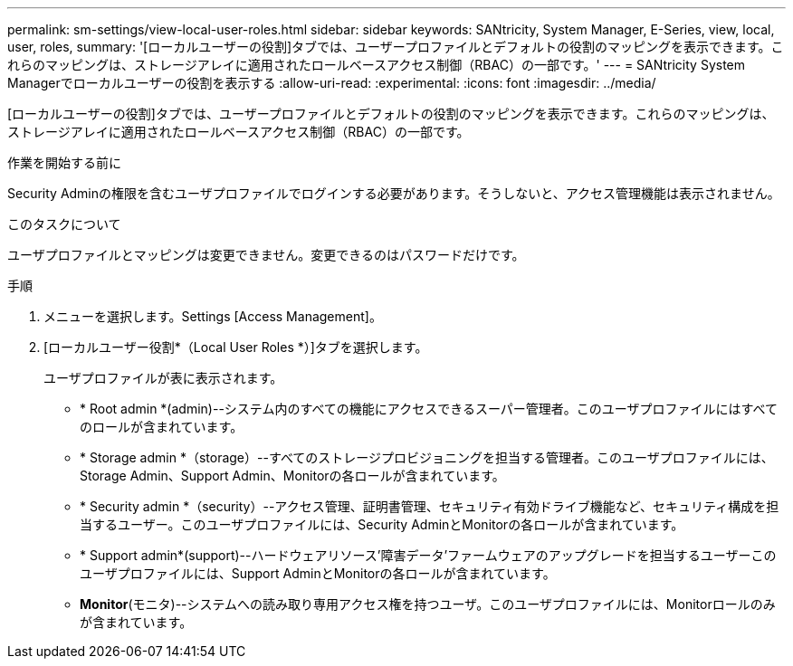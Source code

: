 ---
permalink: sm-settings/view-local-user-roles.html 
sidebar: sidebar 
keywords: SANtricity, System Manager, E-Series, view, local, user, roles, 
summary: '[ローカルユーザーの役割]タブでは、ユーザープロファイルとデフォルトの役割のマッピングを表示できます。これらのマッピングは、ストレージアレイに適用されたロールベースアクセス制御（RBAC）の一部です。' 
---
= SANtricity System Managerでローカルユーザーの役割を表示する
:allow-uri-read: 
:experimental: 
:icons: font
:imagesdir: ../media/


[role="lead"]
[ローカルユーザーの役割]タブでは、ユーザープロファイルとデフォルトの役割のマッピングを表示できます。これらのマッピングは、ストレージアレイに適用されたロールベースアクセス制御（RBAC）の一部です。

.作業を開始する前に
Security Adminの権限を含むユーザプロファイルでログインする必要があります。そうしないと、アクセス管理機能は表示されません。

.このタスクについて
ユーザプロファイルとマッピングは変更できません。変更できるのはパスワードだけです。

.手順
. メニューを選択します。Settings [Access Management]。
. [ローカルユーザー役割*（Local User Roles *）]タブを選択します。
+
ユーザプロファイルが表に表示されます。

+
** * Root admin *(admin)--システム内のすべての機能にアクセスできるスーパー管理者。このユーザプロファイルにはすべてのロールが含まれています。
** * Storage admin *（storage）--すべてのストレージプロビジョニングを担当する管理者。このユーザプロファイルには、Storage Admin、Support Admin、Monitorの各ロールが含まれています。
** * Security admin *（security）--アクセス管理、証明書管理、セキュリティ有効ドライブ機能など、セキュリティ構成を担当するユーザー。このユーザプロファイルには、Security AdminとMonitorの各ロールが含まれています。
** * Support admin*(support)--ハードウェアリソース'障害データ'ファームウェアのアップグレードを担当するユーザーこのユーザプロファイルには、Support AdminとMonitorの各ロールが含まれています。
** *Monitor*(モニタ)--システムへの読み取り専用アクセス権を持つユーザ。このユーザプロファイルには、Monitorロールのみが含まれています。



